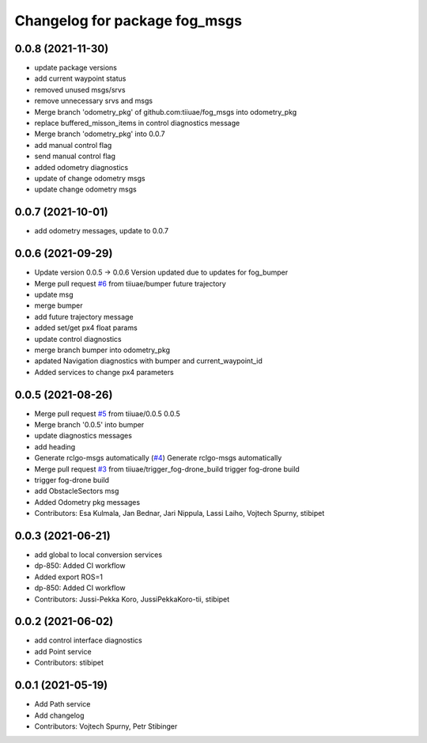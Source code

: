^^^^^^^^^^^^^^^^^^^^^^^^^^^^^^
Changelog for package fog_msgs
^^^^^^^^^^^^^^^^^^^^^^^^^^^^^^

0.0.8 (2021-11-30)
-----------
* update package versions
* add current waypoint status
* removed unused msgs/srvs
* remove unnecessary srvs and msgs
* Merge branch 'odometry_pkg' of github.com:tiiuae/fog_msgs into odometry_pkg
* replace buffered_misson_items in control diagnostics message
* Merge branch 'odometry_pkg' into 0.0.7
* add manual control flag
* send manual control flag
* added odometry diagnostics
* update of change odometry msgs
* update change odometry msgs

0.0.7 (2021-10-01)
-----------
* add odometry messages, update to 0.0.7

0.0.6 (2021-09-29)
-----------
* Update version 0.0.5 -> 0.0.6
  Version updated due to updates for fog_bumper
* Merge pull request `#6 <https://github.com/tiiuae/fog_msgs/issues/6>`_ from tiiuae/bumper
  future trajectory
* update msg
* merge bumper
* add future trajectory message
* added set/get px4 float params
* update control diagnostics
* merge branch bumper into odometry_pkg
* apdated Navigation diagnostics with bumper and current_waypoint_id
* Added services to change px4 parameters

0.0.5 (2021-08-26)
-----------
* Merge pull request `#5 <https://github.com/tiiuae/fog_msgs/issues/5>`_ from tiiuae/0.0.5
  0.0.5
* Merge branch '0.0.5' into bumper
* update diagnostics messages
* add heading
* Generate rclgo-msgs automatically (`#4 <https://github.com/tiiuae/fog_msgs/issues/4>`_)
  Generate rclgo-msgs automatically
* Merge pull request `#3 <https://github.com/tiiuae/fog_msgs/issues/3>`_ from tiiuae/trigger_fog-drone_build
  trigger fog-drone build
* trigger fog-drone build
* add ObstacleSectors msg
* Added Odometry pkg messages
* Contributors: Esa Kulmala, Jan Bednar, Jari Nippula, Lassi Laiho, Vojtech Spurny, stibipet

0.0.3 (2021-06-21)
-----------
* add global to local conversion services
*  dp-850: Added CI workflow
* Added export ROS=1
* dp-850: Added CI workflow
* Contributors: Jussi-Pekka Koro, JussiPekkaKoro-tii, stibipet

0.0.2 (2021-06-02)
-----------
* add control interface diagnostics
* add Point service
* Contributors: stibipet

0.0.1 (2021-05-19)
------------------
* Add Path service
* Add changelog
* Contributors: Vojtech Spurny, Petr Stibinger
